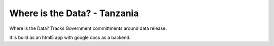 Where is the Data? - Tanzania
=============================

Where is the Data? Tracks Government committments around data release.

It is build as an html5 app with google docs as a backend.


